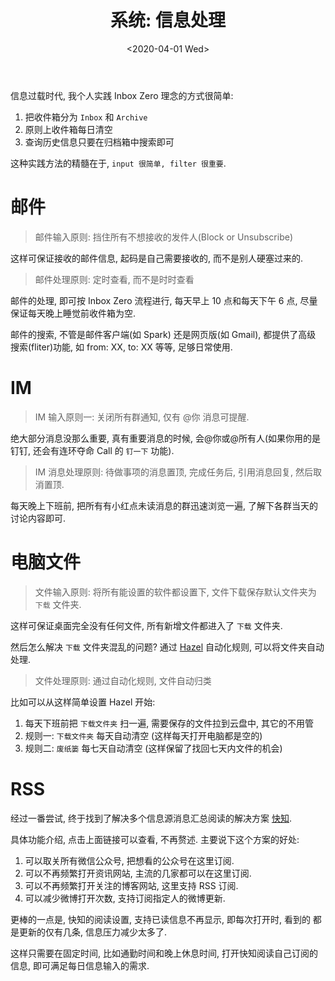 #+TITLE: 系统: 信息处理
#+DATE: <2020-04-01 Wed>
#+OPTIONS: toc:nil num:nil

信息过载时代, 我个人实践 Inbox Zero 理念的方式很简单:

1. 把收件箱分为 =Inbox= 和 =Archive=
2. 原则上收件箱每日清空
3. 查询历史信息只要在归档箱中搜索即可

#+BEGIN_EXPORT html
<img
  src="images/inbox-zero.png"
  width="50%"
/>
#+END_EXPORT

这种实践方法的精髓在于, =input 很简单, filter 很重要=.

* 邮件
#+begin_quote
邮件输入原则: 挡住所有不想接收的发件人(Block or Unsubscribe)
#+end_quote

这样可保证接收的邮件信息, 起码是自己需要接收的, 而不是别人硬塞过来的.


#+begin_quote
邮件处理原则: 定时查看, 而不是时时查看
#+end_quote

邮件的处理, 即可按 Inbox Zero 流程进行, 每天早上 10 点和每天下午 6 点,
尽量保证每天晚上睡觉前收件箱为空.

邮件的搜索, 不管是邮件客户端(如 Spark) 还是网页版(如 Gmail), 都提供了高级
搜索(fliter)功能, 如 from: XX, to: XX 等等, 足够日常使用.

* IM
#+begin_quote
IM 输入原则一: 关闭所有群通知, 仅有 @你 消息可提醒.
#+end_quote

绝大部分消息没那么重要, 真有重要消息的时候, 会@你或@所有人(如果你用的是
钉钉, 还会有连环夺命 Call 的 =钉一下= 功能).

#+begin_quote
IM 消息处理原则: 待做事项的消息置顶, 完成任务后, 引用消息回复, 然后取消置顶.
#+end_quote

每天晚上下班前, 把所有有小红点未读消息的群迅速浏览一遍, 了解下各群当天的
讨论内容即可.
* 电脑文件
#+begin_quote
文件输入原则: 将所有能设置的软件都设置下, 文件下载保存默认文件夹为 =下载= 文件夹.
#+end_quote

这样可保证桌面完全没有任何文件, 所有新增文件都进入了 =下载= 文件夹.

然后怎么解决 =下载= 文件夹混乱的问题? 通过 [[https://sspai.com/post/35212][Hazel]] 自动化规则, 可以将文件夹自动处理.

#+begin_quote
文件处理原则: 通过自动化规则, 文件自动归类
#+end_quote

比如可以从这样简单设置 Hazel 开始:
1. 每天下班前把 =下载文件夹= 扫一遍, 需要保存的文件拉到云盘中, 其它的不用管
2. 规则一: =下载文件夹= 每天自动清空 (这样每天打开电脑都是空的)
3. 规则二: =废纸篓= 每七天自动清空 (这样保留了找回七天内文件的机会)

* RSS
经过一番尝试, 终于找到了解决多个信息源消息汇总阅读的解决方案 [[https://sspai.com/post/55691][快知]].

具体功能介绍, 点击上面链接可以查看, 不再赘述. 主要说下这个方案的好处:

1. 可以取关所有微信公众号, 把想看的公众号在这里订阅.
2. 可以不再频繁打开资讯网站, 主流的几家都可以在这里订阅.
3. 可以不再频繁打开关注的博客网站, 这里支持 RSS 订阅.
4. 可以减少微博打开次数, 支持订阅指定人的微博更新.

更棒的一点是, 快知的阅读设置, 支持已读信息不再显示, 即每次打开时, 看到的
都是更新的仅有几条, 信息压力减少太多了.

这样只需要在固定时间, 比如通勤时间和晚上休息时间, 打开快知阅读自己订阅的
信息, 即可满足每日信息输入的需求.
